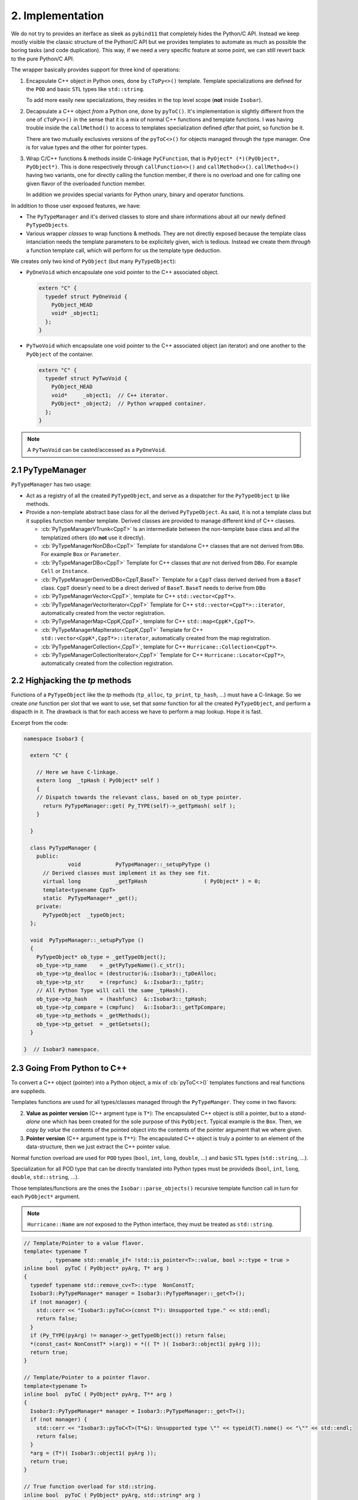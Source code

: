 .. -*- Mode: rst -*-


2. Implementation
=================

We do not try to provides an iterface as sleek as ``pybind11`` that completely
hides the Python/C API. Instead we keep mostly visible the classic structure of
the Python/C API but we provides templates to automate as much as possible the
boring tasks (and code duplication). This way, if we need a very specific
feature at some point, we can still revert back to the pure Python/C API.

The wrapper basically provides support for three kind of operations:

1. Encapsulate C++ object *in* Python ones, done by ``cToPy<>()`` template.
   Template specializations are defined for the ``POD`` and basic ``STL``
   types like ``std::string``.

   To add more easily new specializations, they resides in the top level
   scope (**not** inside ``Isobar``).

2. Decapsulate a C++ object *from* a Python one, done by ``pyToC()``.
   It's implementation is slightly different from the one of ``cToPy<>()``
   in the sense that it is a mix of normal C++ functions and template
   functions. I was having trouble inside the ``callMethod()`` to access
   to templates specialization defined *after* that point, so function be
   it.

   There are two mutually exclusives versions of the ``pyToC<>()`` for
   objects managed through the type manager. One is for value types and
   the other for pointer types.

3. Wrap C/C++ functions & methods inside C-linkage ``PyCFunction``, that is
   ``PyOject* (*)(PyObject*, PyObject*)``. This is done respectively through
   ``callFunction<>()`` and ``callMethod<>()``. ``callMethod<>()`` having
   two variants, one for directly calling the function member, if there is
   no overload and one for calling one given flavor of the overloaded
   function member.

   In addition we provides special variants for Python unary, binary and
   operator functions.

In addition to those user exposed features, we have:

* The ``PyTypeManager`` and it's derived classes to store and share informations
  about all our newly defined ``PyTypeObjects``.

* Various wrapper *classes* to wrap functions & methods. They are not directly
  exposed because the template class intanciation needs the template parameters
  to be explicitely given, wich is tedious. Instead we create them *through*
  a function template call, which will perform for us the template type
  deduction.

We creates only two kind of ``PyObject`` (but many ``PyTypeObject``):

* ``PyOneVoid`` which encapsulate one void pointer to the C++ associated
  object.

  .. code-block:: Python

     extern "C" {
       typedef struct PyOneVoid {
         PyObject_HEAD
	 void* _object1;
       };
     }

* ``PyTwoVoid`` which encapsulate one void pointer to the C++ associated
  object (an iterator) and one another to the ``PyObject`` of the container.

  .. code-block:: Python

     extern "C" {
       typedef struct PyTwoVoid {
         PyObject_HEAD
	 void*     _object1;  // C++ iterator.
	 PyObject* _object2;  // Python wrapped container.
       };
     }

     
.. note:: A ``PyTwoVoid`` can be casted/accessed as a ``PyOneVoid``.


2.1 PyTypeManager
~~~~~~~~~~~~~~~~~

``PyTypeManager`` has two usage:

* Act as a registry of all the created ``PyTypeObject``, and serve as a
  dispatcher for the ``PyTypeObject`` *tp* like methods. 

* Provide a non-template abstract base class for all the derived ``PyTypeObject``.
  As said, it is not a template class but it supplies function member
  template. Derived classes are provided to manage different kind of C++
  classes.

  * :cb:`PyTypeManagerVTrunk<CppT>`
    Is an intermediate between the non-template base class and all the
    templatized others (do **not** use it directly).

  * :cb:`PyTypeManagerNonDBo<CppT>`
    Template for standalone C++ classes that are not derived from ``DBo``.
    For example ``Box`` or ``Parameter``.

  * :cb:`PyTypeManagerDBo<CppT>`
    Template for C++ classes that *are* not derived from ``DBo``.
    For example ``Cell`` or ``Instance``.

  * :cb:`PyTypeManagerDerivedDBo<CppT,BaseT>`
    Template for a ``CppT`` class derived derived from a ``BaseT`` class.
    ``CppT`` doesn'y need to be a direct derived of ``BaseT``. ``BaseT``
    needs to derive from ``DBo``

  * :cb:`PyTypeManagerVector<CppT>`, template for C++ ``std::vector<CppT*>``.

  * :cb:`PyTypeManagerVectorIterator<CppT>`
    Template for C++ ``std::vector<CppT*>::iterator``, automatically created
    from the vector registration.

  * :cb:`PyTypeManagerMap<CppK,CppT>`, template for C++ ``std::map<CppK*,CppT*>``.

  * :cb:`PyTypeManagerMapIterator<CppK,CppT>`
    Template for C++ ``std::vector<CppK*,CppT*>::iterator``, automatically created
    from the map registration.

  * :cb:`PyTypeManagerCollection<,CppT>`, template for C++ ``Hurricane::Collection<CppT*>``.

  * :cb:`PyTypeManagerCollectionIterator<,CppT>`
    Template for C++ ``Hurricane::Locator<CppT*>``, automatically created from
    the collection registration.


2.2 Highjacking the *tp* methods
~~~~~~~~~~~~~~~~~~~~~~~~~~~~~~~~

Functions of a ``PyTypeObject`` like the *tp* methods (``tp_alloc``, ``tp_print``,
``tp_hash``, ...) must have a C-linkage. So we create *one* function per slot that
we want to use, set that *same* function for all the created ``PyTypeObject``, and
perform a dispacth in it. The drawback is that for each access we have to perform
a map lookup. Hope it is fast.

Excerpt from the code:

.. code-block:: C++

   namespace Isobar3 {

     extern "C" {
  
       // Here we have C-linkage.
       extern long  _tpHash ( PyObject* self )
       {
       // Dispatch towards the relevant class, based on ob_type pointer.
         return PyTypeManager::get( Py_TYPE(self)->_getTpHash( self );
       }
  
     }
  
     class PyTypeManager {
       public:
                 void           PyTypeManager::_setupPyType ()
         // Derived classes must implement it as they see fit.
         virtual long           _getTpHash                  ( PyObject* ) = 0;
         template<typename CppT>
	 static  PyTypeManager* _get();
       private:
         PyTypeObject  _typeObject;
     };
  
     void  PyTypeManager::_setupPyType ()
     {
       PyTypeObject* ob_type = _getTypeObject();
       ob_type->tp_name    = _getPyTypeName().c_str();
       ob_type->tp_dealloc = (destructor)&::Isobar3::_tpDeAlloc;
       ob_type->tp_str     = (reprfunc)  &::Isobar3::_tpStr;
       // All Python Type will call the same _tpHash().
       ob_type->tp_hash    = (hashfunc)  &::Isobar3::_tpHash;
       ob_type->tp_compare = (cmpfunc)   &::Isobar3::_getTpCompare;
       ob_type->tp_methods = _getMethods();
       ob_type->tp_getset  = _getGetsets();
     }

   }  // Isobar3 namespace.


2.3 Going From Python to C++
~~~~~~~~~~~~~~~~~~~~~~~~~~~~

To convert a C++ object (pointer) into a Python object, a mix of
:cb:`pyToC<>()` templates functions and real functions are supplieds.

Templates functions are used for all types/classes managed through
the ``PyTypeManger``. They come in two flavors:

2. **Value as pointer version** (C++ argment type is ``T*``):
   The encapsulated C++ object is still a pointer,
   but to a *stand-alone* one which has been created for the sole
   purpose of this ``PyObject``. Typical example is the ``Box``.
   Then, we *copy by value* the contents of the pointed object into
   the contents of the pointer argument that we where given.

3. **Pointer version** (C++ argument type is ``T**``):
   The encapsulated C++ object is truly a pointer
   to an element of the data-structure, then we just extract the
   C++ pointer value.

Normal function overload are used for ``POD`` types (``bool``, ``int``,
``long``, ``double``, ...) and basic ``STL`` types (``std::string``, ...).

Specialization for all POD type that can be directly translated into
Python types must be provideds (``bool``, ``int``, ``long``, ``double``,
``std::string``, ...).

Those templates/functions are the ones the ``Isobar::parse_objects()`` recursive
template function call in turn for each ``PyObject*`` argument.

.. note:: ``Hurricane::Name`` are *not* exposed to the Python interface, they
          must be treated as ``std::string``.

.. code-block:: C++

   // Template/Pointer to a value flavor.
   template< typename T
           , typename std::enable_if< !std::is_pointer<T>::value, bool >::type = true >
   inline bool  pyToC ( PyObject* pyArg, T* arg )
   {
     typedef typename std::remove_cv<T>::type  NonConstT;
     Isobar3::PyTypeManager* manager = Isobar3::PyTypeManager::_get<T>();
     if (not manager) {
       std::cerr << "Isobar3::pyToC<>(const T*): Unsupported type." << std::endl;
       return false;
     }
     if (Py_TYPE(pyArg) != manager->_getTypeObject()) return false;
     *(const_cast< NonConstT* >(arg)) = *(( T* )( Isobar3::object1( pyArg )));
     return true;
   }
   
   // Template/Pointer to a pointer flavor.
   template<typename T>
   inline bool  pyToC ( PyObject* pyArg, T** arg )
   {
     Isobar3::PyTypeManager* manager = Isobar3::PyTypeManager::_get<T>();
     if (not manager) {
       std::cerr << "Isobar3::pyToC<T>(T*&): Unsupported type \"" << typeid(T).name() << "\"" << std::endl;
       return false;
     }
     *arg = (T*)( Isobar3::object1( pyArg ));
     return true;
   }
   
   // True function overload for std::string.
   inline bool  pyToC ( PyObject* pyArg, std::string* arg )
   {
     if (not PyUnicode_Check(pyArg)) return false;
     PyObject* pyBytes = PyUnicode_AsASCIIString( pyArg );
     *arg = PyBytes_AsString( pyBytes );
     Py_DECREF( pyBytes );
     return true;
   }
   
   // True function overload for bool.
   inline bool  pyToC ( PyObject* pyArg, bool* arg )
   {
     if (not PyBool_Check(pyArg)) return false;
     *arg = (pyArg == Py_True);
     return true;
   }
   
   // True function overload for int.
   inline bool  pyToC ( PyObject* pyArg, int* arg )
   {
     if (PyLong_Check(pyArg)) { *arg = PyLong_AsLong( pyArg ); }
     else return false;
     return true;
   }



2.4 Going From C++ to Python
~~~~~~~~~~~~~~~~~~~~~~~~~~~~

To convert a Python object into a C++ object, a set of
:cb:`cToPy<>` templates functions are supplieds.

We completely disable the partially specialized templates for
objects that are non-POD as the compiler seems to be unable to
choose the fully specialized template in this case (or I still
misunderstood the template resolution mechanism).

In the case of object registered in ``PyTypeManager``, we delegate
the ``PyObject`` creation to the ``PyTypeManager::link()`` template
function, which in turn, can call the right ``PyTypeManagerVTrunk<CppT>::_link()`` 
method.

.. note:: The ``PyTypeManagerVTrunk<CppT>::_link()`` method is the reason
	  **why** we need the intermediate ``PyTypeManagerVTrunk<CppT>``
	  template class. 

.. note:: **Different C++ templates.** You may notice that the two following templates
	  may look like specializations of the same one:

          * ``template<typename CppT> PyObject* cToPy ( CppT  object )``
          * ``template<typename CppT> PyObject* cToPy ( CppT* object )``

	  Which would be illegal (function templates are not allowed to have *partial*
	  specialization), but they are *not*. The two pairs
	  ``(template parameter,function parameter)``, that is ``(CppT,CppT)`` and
	  ``(CppT,CppT*)`` cannot be made to be a specialization of each other.


.. code-block:: C++
  
   // Generic template for values.
   template< typename CppT >
   inline PyObject* cToPy ( CppT object )
   {
     if (not Isobar3::PyTypeManager::hasType<CppT>()) {
       std::string message = "Overload for Isobar3::cToPy< "
                           + Hurricane::demangle(typeid(CppT).name()) + " >() Type not registered in the manager.";
       PyErr_SetString( Isobar3::HurricaneError, message.c_str() );
       return NULL;
     }
     return Isobar3::PyTypeManager::link<CppT>( new CppT (object) );
   }
   
   // Disabled for POD & STL types, pointer flavor.
   template< typename CppT
           , typename std::enable_if<   !std::is_same<CppT,bool>::value
                                     && !std::is_same<CppT,int >::value
                                     && !std::is_same<CppT,std::string>::value
                                     && !std::is_same<CppT,const std::string>::value,bool>::type = true >
   inline PyObject* cToPy ( CppT* object )
   { return Isobar3::PyTypeManager::link<CppT>( object ); }
   
   // Disabled for POD & STL types, const pointer flavor.
   template< typename CppT
           , typename std::enable_if<   !std::is_same<CppT,bool>::value
                                     && !std::is_same<CppT,int >::value
                                     && !std::is_same<CppT,std::string>::value
                                     && !std::is_same<CppT,const std::string>::value,bool>::type = true >
   inline PyObject* cToPy ( const CppT* object )
   { return Isobar3::PyTypeManager::link<CppT>( const_cast<CppT*>( object )); }
   
   // Specialization for booleans.
   template<>
   inline PyObject* cToPy<bool> ( bool b )
   { if (b) Py_RETURN_TRUE; Py_RETURN_FALSE; }
   
   // Specialization for STL std::string.
   template<> inline PyObject* cToPy<      std::string>  (       std::string  s ) { return PyUnicode_FromString( s.c_str() ); }
   template<> inline PyObject* cToPy<const std::string > ( const std::string  s ) { return PyUnicode_FromString( s.c_str() ); }
   template<> inline PyObject* cToPy<const std::string*> ( const std::string* s ) { return PyUnicode_FromString( s->c_str() ); }
   
   // Specialization for POD int.
   template<> inline PyObject* cToPy<      int > (       int  i ) { return PyLong_FromLong(  i ); }
   template<> inline PyObject* cToPy<const int > ( const int  i ) { return PyLong_FromLong(  i ); }
   template<> inline PyObject* cToPy<const int*> ( const int* i ) { return PyLong_FromLong( *i ); }


2.5 Object Methods Wrappers
~~~~~~~~~~~~~~~~~~~~~~~~~~~

One of the more tedious task in exporting a C++ interface towards Python is
to have wrap the C++ functions/methods into C-linkage functions that can be
put into the ``PyMethodDef`` table.

Basically, we want to fit:

* A C++ function or method with a variable number of arguments, each argument
  having it's own type.

  .. code-block:: C++

     class Parameter {
       // ...
       public:
         void  addValue ( std::string s, int v );
       // ...
     };

* Into a ``PyCFunction`` prototype.

  .. code-block:: C++

     extern "C" {
       typedef PyObject* ( *PyCFunction )( PyObject* self, PyObject* args );
     }

  Here, the C++ object is provided through the first argument and the
  functions arguments through a *tuple* in second argument. In Python
  wrappers, the tuple doesn't have any complex structure, it boils down
  to a sequence of ``PyObject*`` (that must match the number of arguments
  of it's C++ function conterpart).

So, the problem is to change a Python tuple which size is only kown at
*runtime* into a list of C/C++ parameters known at *compile time*.

I am not such an expert in template programming so I can find a *generic*
solution able to handle any number of parameters. Instead I did write
a set of templates managing the translation from zero to ten parameters.
I did delay that translation as much as possible so it happens very close
to the C++ function call and the duplicated code needed for each template
is kept to a minimum.

To translate the Python tuple into an ordered list (vector like) of C++
object *of different types*, the obvious choice should have been ``std::tuple<>``,
but I did encouter problems when the functions signature did contains
references. So to manage that I did implement:

* A ``BaseArg`` class and it's template derived ``Arg<T>`` to hold
  one value of a type (more or less like ``std::any<>``).
  The type of the value attribute of ``Arg<T>`` is ``T`` *stripped*
  from reference and constness. This internal type is accessible
  through ``Arg<T>::ValueT``.

* A template list of arguments ``Args<typename... Ts>`` analogous to
  ``std::tuple<>`` which holds a table of ``BaseArg`` to convert all the
  arguments.

* A recursive template converter function ``parse_pyobjects<>``, which is
  called through the ``Args<>::parse()`` function. 

Another challenge is the return type. I distinguish three flavor of
return type:

* Function returning nothing (``void``).
* Function returning a value.
* Function returning a reference to a value.
* Function returning a pointer.

To uniformize the return type we create four templates ``_callMethodReturn<>()`` 
that takes whatever the C++ return type is, and turn it into a ``PyObject*``.
Except for the functions returning ``void``, we call ``cToPy<>()`` to
wrap the value. Given the return type of the method, only one template
will match. But as functions template do not allow partial specialization,
only one must be defined for that method (the one *matching* it's
return type), so we make the template mutually exclusives based on
the ``TR`` type (with the ``std::enable_if<>`` clause).


.. note:: In the various ``_callMethodReturn<>`` we have *two* sets for the
	  method parameters types : ``TArgsF...`` and ``TArgsW...``. This is to
	  allow a wider range of matching in the template as the type of the
	  arguments of the method (``TArgsF...``) may not *exactly* matches the
	  one passed by the wrapper (``TArgsW...``), typically the method has
	  a ``const`` parameter which is non-``const`` in the wrapper.

Here is an excerpt of the code:

.. code-block:: C++
 
   // Flavor for "return by value" (seems to match std::is_object<>)
   template< typename TC, typename TR, typename... TArgsF, typename... TArgsW
           , typename std::enable_if<   !std::is_reference<TR>::value
                                     && !std::is_pointer  <TR>::value
                                     && !std::is_void     <TR>::value,bool>::type = true >
   inline PyObject* _callMethodReturn ( TR(TC::* method)(TArgsF...), TC* cppObject, TArgsW... args )
   {
     TR value = (cppObject->*method)( args... );
     return cToPy( value );
   }
   
   // Flavor for "return by reference"
   template< typename TC, typename TR, typename... TArgsF, typename... TArgsW
           , typename std::enable_if<    std::is_reference<TR>::value
                                     && !std::is_pointer  <TR>::value
                                     && !std::is_void     <TR>::value,bool>::type = true >
   inline PyObject* _callMethodReturn ( TR(TC::* method)(TArgsF...), TC* cppObject, TArgsW... args )
   {
     TR rvalue = (cppObject->*method)( args... );
     return cToPy( rvalue );
   }
   
   // Flavor for "return by pointer".
   template< typename TC, typename TR, typename... TArgsF, typename... TArgsW
           , typename std::enable_if<std::is_pointer<TR>::value,bool>::type = true >
   inline PyObject* _callMethodReturn ( TR(TC::* method)(TArgsF...), TC* cppObject, TArgsW... args )
   {
     TR pvalue = (cppObject->*method)( args... );
     return cToPy( pvalue );
   }
   
   // Flavor for "return void".
   template< typename TC, typename TR, typename... TArgsF, typename... TArgsW
           , typename std::enable_if<std::is_void<TR>::value,bool>::type = true >
   inline PyObject* _callMethodReturn ( TR(TC::* method)(TArgsF...), TC* cppObject, TArgsW... args )
   {
     (cppObject->*method)( args... );
     Py_RETURN_NONE;
   }
 
   // Make the translation call for a method without arguments.
   template< typename TC, typename TR >
   inline PyObject* _callMethod ( TR(TC::* method)(), TC* cppObject, Args<>& )
   { return _callMethodReturn<TC,TR>( method, cppObject ); }
 
   // Make the translation call for a method one argument.
   template< typename TC, typename TR, typename TA0 >
   inline PyObject* _callMethod ( TR(TC::* method)(TA0), TC* cppObject, Args<TA0>& args )
   { return _callMethodReturn( method, cppObject, as<TA0>( args[0] ) ); }
 
   // Make the translation call for a method two argument.
   template< typename TC, typename TR, typename TA0, typename TA1 >
   PyObject* _callMethod ( TR(TC::* method)(TA0,TA1), TC* cppObject, Args<TA0,TA1>& args )
   { return _callMethodReturn( method, cppObject, as<TA0>( args[0] ), as<TA1>( args[1] ) ); }


The complete work of translating the Python tuple into a ``Args<>`` is done inside
a dedicated template class ``PyWrapper`` and it's ``call()`` method.
C++ exceptions are catched and translated into Python ones.

* ``PyWrapper`` the base class wich handle both C++ and Python exceptions.
  Provides the ``call()`` function which in turn wraps the ``_call()`` that
  must be overloaded in derived classes.

* ``PyFunctionWrapper<>``, template derived class for C/C++ normal functions.

* ``PyMethodWrapper<>``, template derived class for C++ class methods.
  Two flavors are supported, the real method and a function build upon a
  method (first argument beaing the object itself). The later is used when
  we need to desambiguate overloaded functions, we must create one *function*
  per overload.

As a class template cannot guess the template parameters, we wrap them into a
function template which can perform the guess. The ``callMethod<>`` template function.

In the end, what the user can write is simply:

.. code-block:: C++

   static PyObject* PyParameter_addValue ( PyObject* self, PyObject* args )
   { return callMethod("Parameter.addValue",&Parameter::addValue,self,args); }
 
   PyMethodDef PyParameter_Methods[] =
     { { "isFile"  , (PyCFunction)PyParameter_isFile  , METH_NOARGS
                   , "Tells if this parameter (string) holds a file name." }
     , { "addValue", (PyCFunction)PyParameter_addValue, METH_VARARGS
                   , "Add a new value to parameter of enumerated type." }
     // ...
     , {NULL, NULL, 0, NULL}   /* sentinel */
     };


2.6 Case of C++ overloaded functions
~~~~~~~~~~~~~~~~~~~~~~~~~~~~~~~~~~~~

This apply to both overloaded functions and functions with default arguments values.

In that case, the only solution is to create a set of different functions
with differents arguments to expose all the various signature of the function.
We then create a function wrapper that calls them in decreasing number of
parameters order.

.. note::

   If something goes wrong in a ``callMethod()``, it returns ``NULL`` and
   sets an error exception. If, say, the ``setString3()`` variant fails,
   but ``setString2()`` succeed, it will clear the error and sets ``rvalue``
   to something non-``NULL``.

You may also notice that the signature of an un-overloaded function is that
of a normal function, not a class method, with the object (aka C++ ``this``
passed as the first argument). So ``callMethod()`` and ``PyMethodWrapper``
support both case (through different constructors).

.. code-block:: C++

   static bool  setString1 ( Parameter* self, std::string value )
   { return self->setString(value); }
 
   static bool  setString2 ( Parameter* self, std::string value, unsigned int flags )
   { return self->setString(value,Configuration::getDefaultPriority(),flags); }
 
   static bool  setString3 ( Parameter* self
                           , std::string value
                           , unsigned int flags
                           , Parameter::Priority pri )
   { return self->setString(value,pri,flags); }
 
   static PyObject* PyParameter_setString ( PyObject* self, PyObject* args )
   {
     PyObject*       rvalue = callMethod("Parameter.setString",&setString3,self,args);
     if (not rvalue) rvalue = callMethod("Parameter.setString",&setString2,self,args);
     if (not rvalue) rvalue = callMethod("Parameter.setString",&setString1,self,args);
     return rvalue;
   }
 
   PyMethodDef PyParameter_Methods[] =
     { { "isFile"  , (PyCFunction)PyParameter_isFile   , METH_NOARGS
                   , "Tells if this parameter (string) holds a file name." }
    , { "setString", (PyCFunction)PyParameter_setString, METH_VARARGS
                   , "Set the parameter value as a string." }
     // ...
     , {NULL, NULL, 0, NULL}   /* sentinel */
     };


2.7 Wrapper for ordinary functions
~~~~~~~~~~~~~~~~~~~~~~~~~~~~~~~~~~

The same mechanic as for the object methods has been built for ordinary
functions. The top level wrapper beeing ``callFunction<>()`` ...

.. code-block:: C++

   static PyObject* PyCfg_hasParameter ( PyObject* module, PyObject* args )
   { return callFunction("hasParameter",&hasParameter,args); }
 
   static PyMethodDef PyCfg_Methods[] =
     { { "hasParameter", (PyCFunction)PyCfg_hasParameter, METH_VARARGS
                       , "Tells if a parameter exists already in the DB." }
     // ...
     , {NULL, NULL, 0, NULL}  /* sentinel */
     };


2.8 Object post-create hook
~~~~~~~~~~~~~~~~~~~~~~~~~~~

By defining specialization of the ``pyTypePostModuleinit<>()`` function template,
you can add any post-treatment to a Python type object. Like adding sub-classes
or constants values.

In the following code, we add ``Priority`` as a sub-object of ``Parameter`` then
set some constant values in ``Priority``. This was we emulate the behavior of
the ``Priority`` ``enum``.

.. code-block:: C++

   template<>
   inline void  pyTypePostInit<Cfg::Parameter> ( PyTypeObject* typeObject )
   {
     PyTypeManagerNonDBo<Cfg::Parameter::Priority>::create( (PyObject*)typeObject
                                                          , Cfg::PyParameterPriority_Methods
                                                          , NULL
                                                          , PyTypeManager::NoCppDelete );
   }

   template<>
   inline void  pyTypePostInit<Cfg::Parameter::Priority> ( PyTypeObject* typeObject )
   {
   // Parameter::Priority enum.
     addConstant( typeObject, "UseDefault"        , Cfg::Parameter::UseDefault );
     addConstant( typeObject, "ApplicationBuiltin", Cfg::Parameter::ApplicationBuiltin );
     addConstant( typeObject, "ConfigurationFile" , Cfg::Parameter::ConfigurationFile );
     addConstant( typeObject, "UserFile"          , Cfg::Parameter::UserFile );
     addConstant( typeObject, "CommandLine"       , Cfg::Parameter::CommandLine );
     addConstant( typeObject, "Interactive"       , Cfg::Parameter::Interactive );
   }


